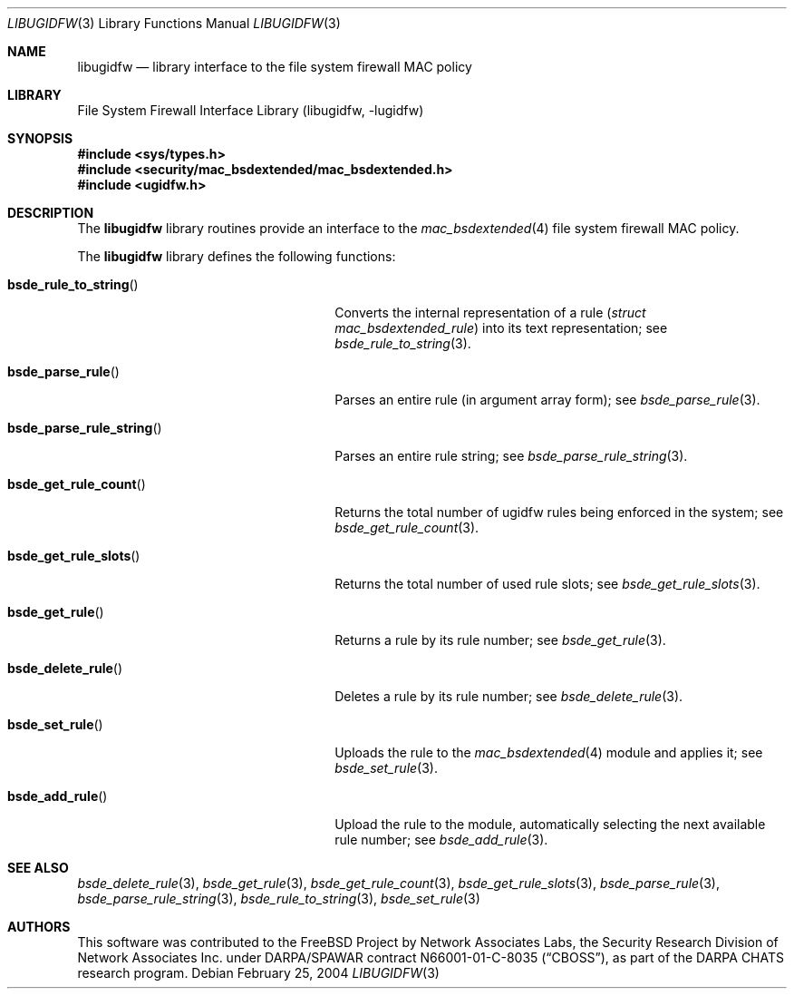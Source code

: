 .\" Copyright (c) 2003 Networks Associates Technology, Inc.
.\" All rights reserved.
.\"
.\" This software was developed for the FreeBSD Project by Chris
.\" Costello at Safeport Network Services and Network Associates
.\" Laboratories, the Security Research Division of Network Associates,
.\" Inc. under DARPA/SPAWAR contract N66001-01-C-8035 ("CBOSS"), as part
.\" of the DARPA CHATS research program.
.\"
.\" Redistribution and use in source and binary forms, with or without
.\" modification, are permitted provided that the following conditions
.\" are met:
.\" 1. Redistributions of source code must retain the above copyright
.\"    notice, this list of conditions and the following disclaimer.
.\" 2. Redistributions in binary form must reproduce the above copyright
.\"    notice, this list of conditions and the following disclaimer in the
.\"    documentation and/or other materials provided with the distribution.
.\"
.\" THIS SOFTWARE IS PROVIDED BY THE AUTHORS AND CONTRIBUTORS ``AS IS'' AND
.\" ANY EXPRESS OR IMPLIED WARRANTIES, INCLUDING, BUT NOT LIMITED TO, THE
.\" IMPLIED WARRANTIES OF MERCHANTABILITY AND FITNESS FOR A PARTICULAR PURPOSE
.\" ARE DISCLAIMED.  IN NO EVENT SHALL THE AUTHORS OR CONTRIBUTORS BE LIABLE
.\" FOR ANY DIRECT, INDIRECT, INCIDENTAL, SPECIAL, EXEMPLARY, OR CONSEQUENTIAL
.\" DAMAGES (INCLUDING, BUT NOT LIMITED TO, PROCUREMENT OF SUBSTITUTE GOODS
.\" OR SERVICES; LOSS OF USE, DATA, OR PROFITS; OR BUSINESS INTERRUPTION)
.\" HOWEVER CAUSED AND ON ANY THEORY OF LIABILITY, WHETHER IN CONTRACT, STRICT
.\" LIABILITY, OR TORT (INCLUDING NEGLIGENCE OR OTHERWISE) ARISING IN ANY WAY
.\" OUT OF THE USE OF THIS SOFTWARE, EVEN IF ADVISED OF THE POSSIBILITY OF
.\" SUCH DAMAGE.
.\"
.\" $FreeBSD: stable/12/lib/libugidfw/libugidfw.3 206622 2010-04-14 19:08:06Z uqs $
.\"
.Dd February 25, 2004
.Dt LIBUGIDFW 3
.Os
.Sh NAME
.Nm libugidfw
.Nd "library interface to the file system firewall MAC policy"
.Sh LIBRARY
.Lb libugidfw
.Sh SYNOPSIS
.In sys/types.h
.In security/mac_bsdextended/mac_bsdextended.h
.In ugidfw.h
.Sh DESCRIPTION
The
.Nm
library routines provide an interface to the
.Xr mac_bsdextended 4
file system firewall MAC policy.
.Pp
The
.Nm
library defines the following functions:
.Bl -tag -width ".Fn bsde_parse_rule_string"
.It Fn bsde_rule_to_string
Converts the internal representation of a rule
.Pq Vt "struct mac_bsdextended_rule"
into its text representation;
see
.Xr bsde_rule_to_string 3 .
.It Fn bsde_parse_rule
Parses an entire rule
(in argument array form);
see
.Xr bsde_parse_rule 3 .
.It Fn bsde_parse_rule_string
Parses an entire rule string;
see
.Xr bsde_parse_rule_string 3 .
.It Fn bsde_get_rule_count
Returns the total number of ugidfw rules being enforced in the system;
see
.Xr bsde_get_rule_count 3 .
.It Fn bsde_get_rule_slots
Returns the total number of used rule slots;
see
.Xr bsde_get_rule_slots 3 .
.It Fn bsde_get_rule
Returns a rule by its rule number;
see
.Xr bsde_get_rule 3 .
.It Fn bsde_delete_rule
Deletes a rule by its rule number;
see
.Xr bsde_delete_rule 3 .
.It Fn bsde_set_rule
Uploads the rule to the
.Xr mac_bsdextended 4
module and applies it;
see
.Xr bsde_set_rule 3 .
.It Fn bsde_add_rule
Upload the rule to the module, automatically selecting the next available
rule number; see
.Xr bsde_add_rule 3 .
.El
.Sh SEE ALSO
.Xr bsde_delete_rule 3 ,
.Xr bsde_get_rule 3 ,
.Xr bsde_get_rule_count 3 ,
.Xr bsde_get_rule_slots 3 ,
.Xr bsde_parse_rule 3 ,
.Xr bsde_parse_rule_string 3 ,
.Xr bsde_rule_to_string 3 ,
.Xr bsde_set_rule 3
.Sh AUTHORS
This software was contributed to the
.Fx
Project by Network Associates Labs,
the Security Research Division of Network Associates
Inc.
under DARPA/SPAWAR contract N66001-01-C-8035
.Pq Dq CBOSS ,
as part of the DARPA CHATS research program.
